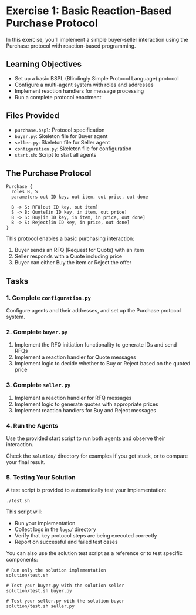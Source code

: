 * Exercise 1: Basic Reaction-Based Purchase Protocol
In this exercise, you'll implement a simple buyer-seller interaction using the Purchase protocol with reaction-based programming.

** Learning Objectives
- Set up a basic BSPL (Blindingly Simple Protocol Language) protocol
- Configure a multi-agent system with roles and addresses
- Implement reaction handlers for message processing
- Run a complete protocol enactment

** Files Provided
- =purchase.bspl=: Protocol specification
- =buyer.py=: Skeleton file for Buyer agent
- =seller.py=: Skeleton file for Seller agent
- =configuration.py=: Skeleton file for configuration
- =start.sh=: Script to start all agents

** The Purchase Protocol
#+begin_example
Purchase {
  roles B, S
  parameters out ID key, out item, out price, out done
  
  B -> S: RFQ[out ID key, out item]
  S -> B: Quote[in ID key, in item, out price]
  B -> S: Buy[in ID key, in item, in price, out done]
  B -> S: Reject[in ID key, in price, out done]
}
#+end_example

This protocol enables a basic purchasing interaction:
  1. Buyer sends an RFQ (Request for Quote) with an item
  2. Seller responds with a Quote including price
  3. Buyer can either Buy the item or Reject the offer

** Tasks
*** 1. Complete =configuration.py=
Configure agents and their addresses, and set up the Purchase protocol system.

*** 2. Complete =buyer.py=
1. Implement the RFQ initiation functionality to generate IDs and send RFQs
2. Implement a reaction handler for Quote messages
3. Implement logic to decide whether to Buy or Reject based on the quoted price

*** 3. Complete =seller.py=
1. Implement a reaction handler for RFQ messages
2. Implement logic to generate quotes with appropriate prices
3. Implement reaction handlers for Buy and Reject messages

*** 4. Run the Agents
Use the provided start script to run both agents and observe their interaction.

Check the =solution/= directory for examples if you get stuck, or to compare your final result.

*** 5. Testing Your Solution
A test script is provided to automatically test your implementation:

#+begin_example
./test.sh
#+end_example

This script will:
- Run your implementation
- Collect logs in the =logs/= directory
- Verify that key protocol steps are being executed correctly
- Report on successful and failed test cases

You can also use the solution test script as a reference or to test specific components:

#+begin_example
# Run only the solution implementation
solution/test.sh

# Test your buyer.py with the solution seller
solution/test.sh buyer.py

# Test your seller.py with the solution buyer
solution/test.sh seller.py
#+end_example
